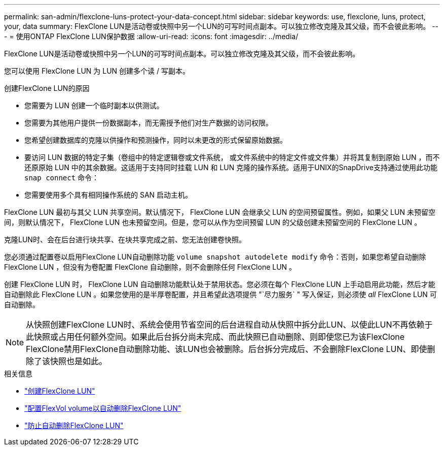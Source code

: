 ---
permalink: san-admin/flexclone-luns-protect-your-data-concept.html 
sidebar: sidebar 
keywords: use, flexclone, luns, protect, your, data 
summary: FlexClone LUN是活动卷或快照中另一个LUN的可写时间点副本。可以独立修改克隆及其父级，而不会彼此影响。 
---
= 使用ONTAP FlexClone LUN保护数据
:allow-uri-read: 
:icons: font
:imagesdir: ../media/


[role="lead"]
FlexClone LUN是活动卷或快照中另一个LUN的可写时间点副本。可以独立修改克隆及其父级，而不会彼此影响。

您可以使用 FlexClone LUN 为 LUN 创建多个读 / 写副本。

.创建FlexClone LUN的原因
* 您需要为 LUN 创建一个临时副本以供测试。
* 您需要为其他用户提供一份数据副本，而无需授予他们对生产数据的访问权限。
* 您希望创建数据库的克隆以供操作和预测操作，同时以未更改的形式保留原始数据。
* 要访问 LUN 数据的特定子集（卷组中的特定逻辑卷或文件系统， 或文件系统中的特定文件或文件集）并将其复制到原始 LUN ，而不还原原始 LUN 中的其余数据。这适用于支持同时挂载 LUN 和 LUN 克隆的操作系统。适用于UNIX的SnapDrive支持通过使用此功能 `snap connect` 命令：
* 您需要使用多个具有相同操作系统的 SAN 启动主机。


FlexClone LUN 最初与其父 LUN 共享空间。默认情况下， FlexClone LUN 会继承父 LUN 的空间预留属性。例如，如果父 LUN 未预留空间，则默认情况下， FlexClone LUN 也未预留空间。但是，您可以从作为空间预留 LUN 的父级创建未预留空间的 FlexClone LUN 。

克隆LUN时、会在后台进行块共享、在块共享完成之前、您无法创建卷快照。

您必须通过配置卷以启用FlexClone LUN自动删除功能 `volume snapshot autodelete modify` 命令：否则，如果您希望自动删除 FlexClone LUN ，但没有为卷配置 FlexClone 自动删除，则不会删除任何 FlexClone LUN 。

创建 FlexClone LUN 时， FlexClone LUN 自动删除功能默认处于禁用状态。您必须在每个 FlexClone LUN 上手动启用此功能，然后才能自动删除此 FlexClone LUN 。如果您使用的是半厚卷配置，并且希望此选项提供 "`尽力服务` " 写入保证，则必须使 _all_ FlexClone LUN 可自动删除。

[NOTE]
====
从快照创建FlexClone LUN时、系统会使用节省空间的后台进程自动从快照中拆分此LUN、以使此LUN不再依赖于此快照或占用任何额外空间。如果此后台拆分尚未完成、而此快照已自动删除、则即使您已为该FlexClone FlexClone禁用FlexClone自动删除功能、该LUN也会被删除。后台拆分完成后、不会删除FlexClone LUN、即使删除了该快照也是如此。

====
.相关信息
* link:../volumes/create-flexclone-file-flexclone-lun-task.html["创建FlexClone LUN"]
* link:../volumes/configure-flexvol-delete-flexclone-files-luns-task.html["配置FlexVol volume以自动删除FlexClone LUN"]
* link:../volumes/prevent-flexclone-file-lun-automatic-deleted-task.html["防止自动删除FlexClone LUN"]

